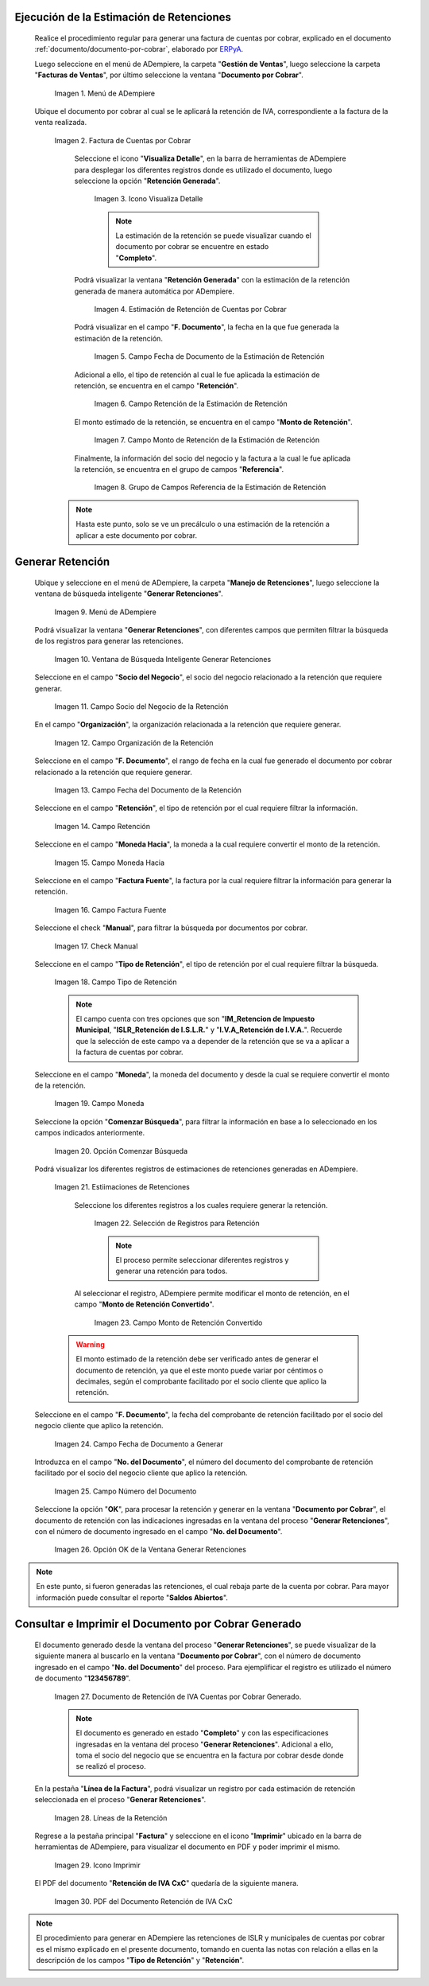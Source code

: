 .. _ERPyA: http://erpya.com
.. |Menú de Factura por Cobrar| image:: resources/invoice-receivable-menu.png
.. |Factura de Cuentas por Cobrar| image:: resources/accounts-receivable-invoice.png
.. |Icono Visualiza Detalle| image:: resources/icon-displays-detail.png
.. |Estimación de Retención de Cuentas por Cobrar| image:: resources/accounts-receivable-retention-estimate.png
.. |Campo Fecha de Documento de Estimación de Retención| image:: resources/withholding-estimate-document-date-field.png
.. |Campo Retención de Estimación de Retención| image:: resources/withholding-estimate-retention-field.png
.. |Campo Monto de Retención de Estimación de Retención| image:: resources/withholding-estimate-withholding-amount-field.png
.. |Grupo de Campos Referencia de la Estimación de Retención| image:: resources/withhold-estimate-reference-field-group.png
.. |menú generar retenciones de cuentas por cobrar| image:: resources/menu-generate-accounts-receivable-withholdings.png
.. |ventana de búsqueda inteligente generar retenciones| image:: resources/smart-search-window-generate-holds.png
.. |campo socio del negocio de la retención| image:: resources/retention-business-partner-field.png
.. |campo organización de la retención| image:: resources/withholding-organization-field.png
.. |campo fecha de documento de la retención| image:: resources/withholding-document-date-field.png
.. |campo retención a buscar| image:: resources/retention-field-to-search.png
.. |campo moneda hacia para la retención| image:: resources/currency-to-field-for-withholding.png
.. |Campo Factura Fuente de la retención| image:: resources/withholding-source-invoice-field.png
.. |check manual de la retención| image:: resources/retention-manual-check.png
.. |campo tipo de retención| image:: resources/withholding-type-field.png
.. |campo moneda de la retención| image:: resources/withholding-currency-field.png
.. |opción comenzar búsqueda| image:: resources/option-start-search.png
.. |estimaciones de retenciones| image:: resources/withholding-estimates.png
.. |selección de registros para retención| image:: resources/select-records-for-retention.png
.. |campo monto de retención convertido| image:: resources/converted-withholding-amount-field.png
.. |campo fecha de documento a generar| image:: resources/date-field-of-document-to-generate.png
.. |campo número del documento a generar| image:: resources/field-number-of-the-document-to-generate.png
.. |opción ok de la ventana generar retenciones| image:: resources/ok-option-of-the-window-generate-withholdings.png
.. |Retención de IVA Cuentas por Cobrar| image:: resources/iva-withholding-accounts-receivable.png
.. |líneas de la retención| image:: resources/retention-lines.png
.. |Icono Imprimir| image:: resources/print-icon.png
.. |PDF Retención de IVA CxC| image:: resources/pdf-withholding-iva-cxc.png

.. _documento/retenciones-cxc:

**Ejecución de la Estimación de Retenciones**
---------------------------------------------

 Realice el procedimiento regular para generar una factura de cuentas por cobrar, explicado en el documento :ref:`documento/documento-por-cobrar`, elaborado por `ERPyA`_.

 Luego seleccione en el menú de ADempiere, la carpeta "**Gestión de Ventas**", luego seleccione la carpeta "**Facturas de Ventas**", por último seleccione la ventana "**Documento por Cobrar**".

    |Menú de Factura por Cobrar|

    Imagen 1. Menú de ADempiere

 Ubique el documento por cobrar al cual se le aplicará la retención de IVA, correspondiente a la factura de la venta realizada.

    |Factura de Cuentas por Cobrar|

    Imagen 2. Factura de Cuentas por Cobrar

     Seleccione el icono "**Visualiza Detalle**", en la barra de herramientas de ADempiere para desplegar los diferentes registros donde es utilizado el documento, luego seleccione la opción "**Retención Generada**".

        |Icono Visualiza Detalle|

        Imagen 3. Icono Visualiza Detalle

        .. note::

            La estimación de la retención se puede visualizar cuando el documento por cobrar se encuentre en estado "**Completo**".

     Podrá visualizar la ventana "**Retención Generada**" con la estimación de la retención generada de manera automática por ADempiere.

        |Estimación de Retención de Cuentas por Cobrar|

        Imagen 4. Estimación de Retención de Cuentas por Cobrar

     Podrá visualizar en el campo "**F. Documento**", la fecha en la que fue generada la estimación de la retención.

        |Campo Fecha de Documento de Estimación de Retención|

        Imagen 5. Campo Fecha de Documento de la Estimación de Retención

     Adicional a ello, el tipo de retención al cual le fue aplicada la estimación de retención, se encuentra en el campo "**Retención**".

        |Campo Retención de Estimación de Retención|

        Imagen 6. Campo Retención de la Estimación de Retención

     El monto estimado de la retención, se encuentra en el campo "**Monto de Retención**".

        |Campo Monto de Retención de Estimación de Retención|

        Imagen 7. Campo Monto de Retención de la Estimación de Retención

     Finalmente, la información del socio del negocio y la factura a la cual le fue aplicada la retención, se encuentra en el grupo de campos "**Referencia**".

        |Grupo de Campos Referencia de la Estimación de Retención|

        Imagen 8. Grupo de Campos Referencia de la Estimación de Retención

    .. note::

        Hasta este punto, solo se ve un precálculo o una estimación de la retención a aplicar a este documento por cobrar.

**Generar Retención**
---------------------

 Ubique y seleccione en el menú de ADempiere, la carpeta "**Manejo de Retenciones**", luego seleccione la ventana de búsqueda inteligente "**Generar Retenciones**".

    |menú generar retenciones de cuentas por cobrar|

    Imagen 9. Menú de ADempiere

 Podrá visualizar la ventana "**Generar Retenciones**", con diferentes campos que permiten filtrar la búsqueda de los registros para generar las retenciones.

    |ventana de búsqueda inteligente generar retenciones|

    Imagen 10. Ventana de Búsqueda Inteligente Generar Retenciones

 Seleccione en el campo "**Socio del Negocio**", el socio del negocio relacionado a la retención que requiere generar.

    |campo socio del negocio de la retención|

    Imagen 11. Campo Socio del Negocio de la Retención

 En el campo "**Organización**", la organización relacionada a la retención que requiere generar.

    |campo organización de la retención|

    Imagen 12. Campo Organización de la Retención

 Seleccione en el campo "**F. Documento**", el rango de fecha en la cual fue generado el documento por cobrar relacionado a la retención que requiere generar.

    |campo fecha de documento de la retención|

    Imagen 13. Campo Fecha del Documento de la Retención

 Seleccione en el campo "**Retención**", el tipo de retención por el cual requiere filtrar la información.

    |campo retención a buscar|

    Imagen 14. Campo Retención

 Seleccione en el campo "**Moneda Hacia**", la moneda a la cual requiere convertir el monto de la retención.

    |campo moneda hacia para la retención|

    Imagen 15. Campo Moneda Hacia

 Seleccione en el campo "**Factura Fuente**", la factura por la cual requiere filtrar la información para generar la retención.

    |Campo Factura Fuente de la retención|

    Imagen 16. Campo Factura Fuente

 Seleccione el check "**Manual**", para filtrar la búsqueda por documentos por cobrar.

    |check manual de la retención|

    Imagen 17. Check Manual

 Seleccione en el campo "**Tipo de Retención**", el tipo de retención por el cual requiere filtrar la búsqueda.

    |campo tipo de retención|

    Imagen 18. Campo Tipo de Retención

    .. note::

        El campo cuenta con tres opciones que son "**IM_Retencion de Impuesto Municipal**, "**ISLR_Retención de I.S.L.R.**" y "**I.V.A_Retención de I.V.A.**". Recuerde que la selección de este campo va a depender de la retención que se va a aplicar a la factura de cuentas por cobrar.

 Seleccione en el campo "**Moneda**", la moneda del documento y desde la cual se requiere convertir el monto de la retención.

    |campo moneda de la retención|

    Imagen 19. Campo Moneda

 Seleccione la opción "**Comenzar Búsqueda**", para filtrar la información en base a lo seleccionado en los campos indicados anteriormente.

    |opción comenzar búsqueda|

    Imagen 20. Opción Comenzar Búsqueda

 Podrá visualizar los diferentes registros de estimaciones de retenciones generadas en ADempiere.

    |estimaciones de retenciones|

    Imagen 21. Estiimaciones de Retenciones

     Seleccione los diferentes registros a los cuales requiere generar la retención.

        |selección de registros para retención|

        Imagen 22. Selección de Registros para Retención

        .. note::

            El proceso permite seleccionar diferentes registros y generar una retención para todos.

     Al seleccionar el registro, ADempiere permite modificar el monto de retención, en el campo "**Monto de Retención Convertido**".

        |campo monto de retención convertido|

        Imagen 23. Campo Monto de Retención Convertido

    .. warning::

        El monto estimado de la retención debe ser verificado antes de generar el documento de retención, ya que el este monto puede variar por céntimos o decimales, según el comprobante facilitado por el socio cliente que aplico la retención. 

 Seleccione en el campo "**F. Documento**", la fecha del comprobante de retención facilitado por el socio del negocio cliente que aplico la retención. 

    |campo fecha de documento a generar|

    Imagen 24. Campo Fecha de Documento a Generar

 Introduzca en el campo "**No. del Documento**", el número del documento del comprobante de retención facilitado por el socio del negocio cliente que aplico la retención.

    |campo número del documento a generar|

    Imagen 25. Campo Número del Documento

 Seleccione la opción "**OK**", para procesar la retención y generar en la ventana "**Documento por Cobrar**", el documento de retención con las indicaciones ingresadas en la ventana del proceso "**Generar Retenciones**", con el número de documento ingresado en el campo "**No. del Documento**".

    |opción ok de la ventana generar retenciones|

    Imagen 26. Opción OK de la Ventana Generar Retenciones

.. note::

    En este punto, si fueron generadas las retenciones, el cual rebaja parte de la cuenta por cobrar. Para mayor información puede consultar el reporte "**Saldos Abiertos**".

**Consultar e Imprimir el Documento por Cobrar Generado**
---------------------------------------------------------

 El documento generado desde la ventana del proceso "**Generar Retenciones**", se puede visualizar de la siguiente manera al buscarlo en la ventana "**Documento por Cobrar**", con el número de documento ingresado en el campo "**No. del Documento**" del proceso. Para ejemplificar el registro es utilizado el número de documento "**123456789**".

    |Retención de IVA Cuentas por Cobrar|

    Imagen 27. Documento de Retención de IVA Cuentas por Cobrar Generado.

    .. note::

        El documento es generado en estado "**Completo**" y con las especificaciones ingresadas en la ventana del proceso "**Generar Retenciones**". Adicional a ello, toma el socio del negocio que se encuentra en la factura por cobrar desde donde se realizó el proceso. 

 En la pestaña "**Línea de la Factura**", podrá visualizar un registro por cada estimación de retención seleccionada en el proceso "**Generar Retenciones**".

    |líneas de la retención|

    Imagen 28. Líneas de la Retención

 Regrese a la pestaña principal "**Factura**" y seleccione en el icono "**Imprimir**" ubicado en la barra de herramientas de ADempiere, para visualizar el documento en PDF y poder imprimir el mismo.

    |Icono Imprimir|

    Imagen 29. Icono Imprimir

 El PDF del documento "**Retención de IVA CxC**" quedaría de la siguiente manera.

    |PDF Retención de IVA CxC|

    Imagen 30. PDF del Documento Retención de IVA CxC

.. note::

    El procedimiento para generar en ADempiere las retenciones de ISLR y municipales de cuentas por cobrar es el mismo explicado en el presente documento, tomando en cuenta las notas con relación a ellas en la descripción de los campos "**Tipo de Retención**" y "**Retención**".